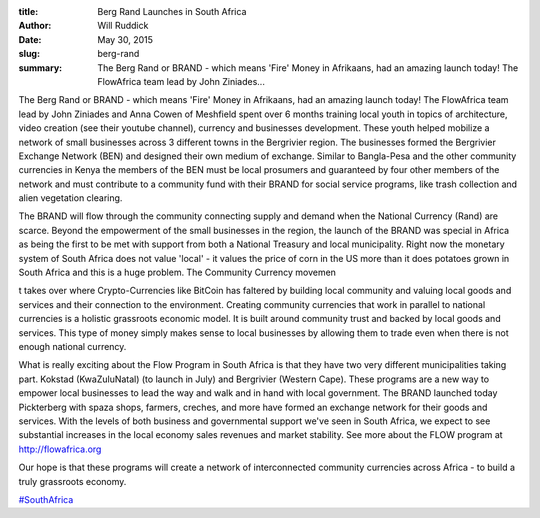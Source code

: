 :title: Berg Rand Launches in South Africa
:author: Will Ruddick
:date: May 30, 2015
:slug: berg-rand
 
:summary: The Berg Rand or BRAND - which means 'Fire' Money in Afrikaans, had an amazing launch today! The FlowAfrica team lead by John Ziniades...
 



The Berg Rand or BRAND - which means 'Fire' Money in Afrikaans, had an amazing launch today! The FlowAfrica team lead by John Ziniades and Anna Cowen of Meshfield spent over 6 months training local youth in topics of architecture, video creation (see their youtube channel), currency and businesses development. These youth helped mobilize a network of small businesses across 3 different towns in the Bergrivier region. The businesses formed the Bergrivier Exchange Network (BEN) and designed their own medium of exchange. Similar to Bangla-Pesa and the other community currencies in Kenya the members of the BEN must be local prosumers and guaranteed by four other members of the network and must contribute to a community fund with their BRAND for social service programs, like trash collection and alien vegetation clearing.



 



The BRAND will flow through the community connecting supply and demand when the National Currency (Rand) are scarce. Beyond the empowerment of the small businesses in the region, the launch of the BRAND was special in Africa as being the first to be met with support from both a National Treasury and local municipality. Right now the monetary system of South Africa does not value 'local' - it values the price of corn in the US more than it does potatoes grown in South Africa and this is a huge problem. The Community Currency movemen



 



t takes over where Crypto-Currencies like BitCoin has faltered by building local community and valuing local goods and services and their connection to the environment. Creating community currencies that work in parallel to national currencies is a holistic grassroots economic model. It is built around community trust and backed by local goods and services. This type of money simply makes sense to local businesses by allowing them to trade even when there is not enough national currency.



 



What is really exciting about the Flow Program in South Africa is that they have two very different municipalities taking part. Kokstad (KwaZuluNatal) (to launch in July) and Bergrivier (Western Cape). These programs are a new way to empower local businesses to lead the way and walk and in hand with local government. The BRAND launched today Pickterberg with spaza shops, farmers, creches, and more have formed an exchange network for their goods and services. With the levels of both business and governmental support we've seen in South Africa, we expect to see substantial increases in the local economy sales revenues and market stability. See more about the FLOW program at `http://flowafrica.org <http://flowafrica.org>`_

 


Our hope is that these programs will create a network of interconnected community currencies across Africa - to build a truly grassroots economy.



 
.. raw:: html

    <iframe width="740" height="416" src="https://www.youtube.com/embed/YoEkNgXVQgg" title="YouTube video player" frameborder="0" allow="accelerometer; autoplay; clipboard-write; encrypted-media; gyroscope; picture-in-picture" allowfullscreen></iframe>


 

`#SouthAfrica <https://www.grassrootseconomics.org/blog/hashtags/SouthAfrica>`_



